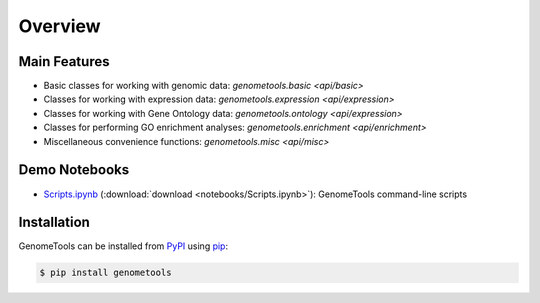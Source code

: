 Overview
========

Main Features
-------------

- Basic classes for working with genomic data: `genometools.basic <api/basic>`
- Classes for working with expression data: `genometools.expression <api/expression>`
- Classes for working with Gene Ontology data: `genometools.ontology <api/expression>`
- Classes for performing GO enrichment analyses: `genometools.enrichment <api/enrichment>`
- Miscellaneous convenience functions: `genometools.misc <api/misc>`

Demo Notebooks
--------------

- `Scripts.ipynb`__ (:download:`download <notebooks/Scripts.ipynb>`): GenomeTools command-line scripts

__ scripts_notebook_

.. _scripts_notebook: http://nbviewer.ipython.org/url/genometools.readthedocs.org/en/latest/_downloads/Scripts.ipynb

.. This only links to the "latest" (master) version...no way to automatically switch to the "develop" version

Installation
------------

GenomeTools can be installed from `PyPI <https://pypi.python.org/pypi>`_ using `pip <https://pip.pypa.io/en/stable/>`_:

.. code-block:: bash

    $ pip install genometools
